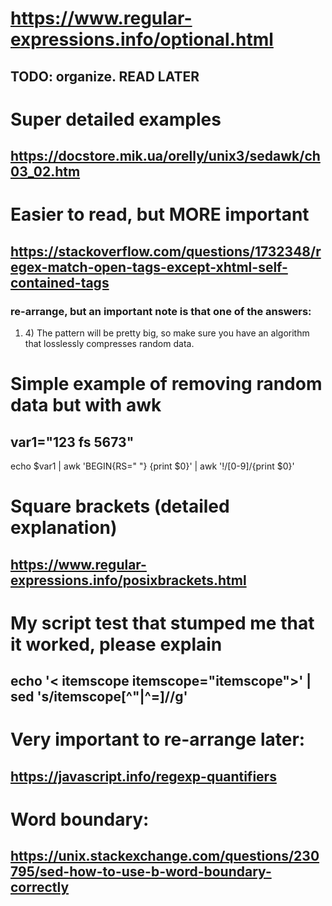 * https://www.regular-expressions.info/optional.html
** TODO: organize. READ LATER
* Super detailed examples
** https://docstore.mik.ua/orelly/unix3/sedawk/ch03_02.htm
* Easier to read, but MORE important
** https://stackoverflow.com/questions/1732348/regex-match-open-tags-except-xhtml-self-contained-tags
*** re-arrange, but an important note is that one of the answers:
**** 4) The pattern will be pretty big, so make sure you have an algorithm that losslessly compresses random data.
* Simple example of removing random data but with awk
** var1="123 fs 5673"
echo $var1 | awk 'BEGIN{RS=" "} {print $0}' | awk '!/[0-9]/{print $0}'
* Square brackets (detailed explanation)
** https://www.regular-expressions.info/posixbrackets.html
* My script test that stumped me that it worked, please explain
** echo '< itemscope itemscope="itemscope">' | sed 's/itemscope[^"|^=]//g'
* Very important to re-arrange later:
** https://javascript.info/regexp-quantifiers
* Word boundary:
** https://unix.stackexchange.com/questions/230795/sed-how-to-use-b-word-boundary-correctly
